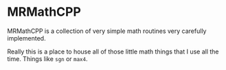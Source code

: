 * MRMathCPP

MRMathCPP is a collection of very simple math routines very carefully implemented.

Really this is a place to house all of those little math things that I
use all the time.  Things like =sgn= or =max4=.

